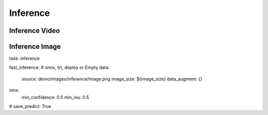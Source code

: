 Inference
==========


Inference Video
---------------

Inference Image
---------------
task: inference

fast_inference:  # onnx, trt, deploy or Empty
data:
    source: demo/images/inference/image.png
    image_size: ${image_size}
    data_augment: {}
nms:
  min_confidence: 0.5
  min_iou: 0.5
# save_predict: True
